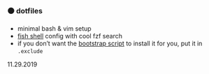 #+AUTHOR: andrew jarrett
#+EMAIL:ahrjarrett@gmail.com
#+DATE: 11/29/16

*** ⚫ dotfiles

- minimal bash & vim setup
- [[https://github.com/ahrjarrett/fish.d][fish shell]] config with cool fzf search
- if you don’t want the [[https://github.com/ahrjarrett/scripts][bootstrap script]] to install it for you, put it in ~.exclude~

11.29.2019
